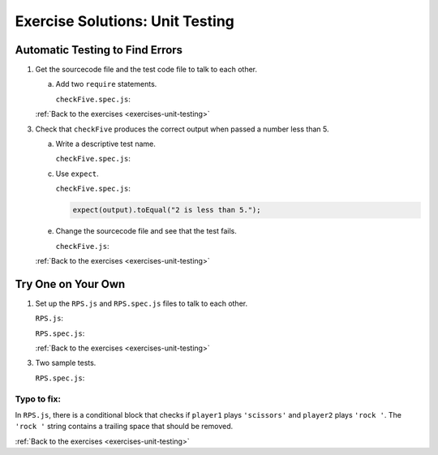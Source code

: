 .. _unit-testing-exercise-solutions:

Exercise Solutions: Unit Testing
================================

Automatic Testing to Find Errors
--------------------------------

.. _unit-testing-exercise-solutionsA1:

1. Get the sourcecode file and the test code file to talk to each other.

   a. Add two ``require`` statements.

      ``checkFive.spec.js``:

      .. sourcecode:: js
         :linenos:

            const test = require('../checkFive.js');

   :ref:`Back to the exercises <exercises-unit-testing>`

3. Check that ``checkFive`` produces the correct output when passed a number less than 5.

   a. Write a descriptive test name.

      .. _unit-testing-exercise-solutionsA3a:

      ``checkFive.spec.js``:

      .. sourcecode:: js
         :linenos:

            it("returns 'num is less than 5' when num < 5.", function(){
               // test code //
            });

   c. Use ``expect``.

      .. _unit-testing-exercise-solutionsA3c:

      ``checkFive.spec.js``:

      .. sourcecode:: js

         expect(output).toEqual("2 is less than 5.");

   e. Change the sourcecode file and see that the test fails.

      .. _unit-testing-exercise-solutionsA3e:

      ``checkFive.js``:

      .. sourcecode:: js
         :linenos:

            if (num > 5) {
               // sourcecode //
            }

   :ref:`Back to the exercises <exercises-unit-testing>`

.. _unit-testing-exercise-solutionsB:

Try One on Your Own
-------------------

1. Set up the ``RPS.js`` and ``RPS.spec.js`` files to talk to each other.

   .. _unit-testing-exercise-solutionsB1:

   ``RPS.js``:

   .. sourcecode:: js
      :linenos:

         module.exports = {
               whoWon: whoWon
         };

   ``RPS.spec.js``:

   .. sourcecode:: js
      :linenos:

      const test = require('../RPS.js');

   :ref:`Back to the exercises <exercises-unit-testing>`

3. Two sample tests.

   .. _unit-testing-exercise-solutionsB3:

   ``RPS.spec.js``:

   .. sourcecode:: js 
      :linenos:

         describe("whoWon", function(){

            it("returns 'Player 2 wins!' if P1 = rock & P2 = paper", function(){
               let output = test.whoWon('rock','paper');
               expect(output).toEqual("Player 2 wins!");
            });

            it("returns 'Player 2 wins!' if P1 = paper & P2 = scissors", function(){
               let output = test.whoWon('paper','scissors');
               expect(output).toEqual("Player 2 wins!");
            });

            // other test cases //

         }
   
Typo to fix:
^^^^^^^^^^^^ 
	
In ``RPS.js``, there is a conditional block that checks if ``player1`` plays ``'scissors'`` and ``player2`` plays ``'rock '``.
The ``'rock '`` string contains a trailing space that should be removed.

:ref:`Back to the exercises <exercises-unit-testing>`
